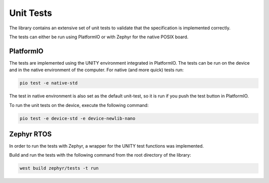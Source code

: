 Unit Tests
==========

The library contains an extensive set of unit tests to validate that the specification is
implemented correctly.

The tests can either be run using PlatformIO or with Zephyr for the native POSIX board.

PlatformIO
----------

The tests are implemented using the UNITY environment integrated in PlatformIO. The tests can be
run on the device and in the native environment of the computer. For native (and more quick) tests
run:

.. code-block:: bash

    pio test -e native-std

The test in native environment is also set as the default unit-test, so it is run if you push the
test button in PlatformIO.

To run the unit tests on the device, execute the following command:

.. code-block:: bash

    pio test -e device-std -e device-newlib-nano

Zephyr RTOS
-----------

In order to run the tests with Zephyr, a wrapper for the UNITY test functions was implemented.

Build and run the tests with the following command from the root directory of the library:

.. code-block:: bash

    west build zephyr/tests -t run
